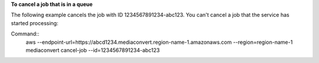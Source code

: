 **To cancel a job that is in a queue**

The following example cancels the job with ID 1234567891234-abc123. You can't cancel a job that the service has started processing:

Command::
     aws --endpoint-url=https://abcd1234.mediaconvert.region-name-1.amazonaws.com --region=region-name-1 mediaconvert cancel-job --id=1234567891234-abc123